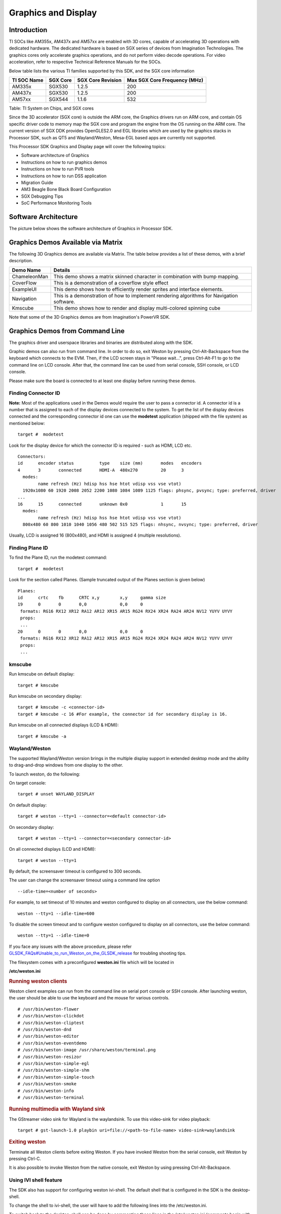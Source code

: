 .. http://processors.wiki.ti.com/index.php/Processor_Linux_SDK_Graphics_and_Display

**********************************
Graphics and Display
**********************************

Introduction
============

TI SOCs like AM355x, AM437x and AM57xx are enabled with 3D cores,
capable of accelerating 3D operations with dedicated hardware. The
dedicated hardware is based on SGX series of devices from Imagination
Technologies. The graphics cores only accelerate graphics operations,
and do not perform video decode operations. For video acceleration,
refer to respective Technical Reference Manuals for the SOCs.

Below table lists the various TI families supported by this SDK, and the
SGX core information

+---------------+------------+---------------------+--------------------------------+
| TI SOC Name   | SGX Core   | SGX Core Revision   | Max SGX Core Frequency (MHz)   |
+===============+============+=====================+================================+
| AM335x        | SGX530     | 1.2.5               | 200                            |
+---------------+------------+---------------------+--------------------------------+
| AM437x        | SGX530     | 1.2.5               | 200                            |
+---------------+------------+---------------------+--------------------------------+
| AM57xx        | SGX544     | 1.1.6               | 532                            |
+---------------+------------+---------------------+--------------------------------+

Table:  TI System on Chips, and SGX cores

Since the 3D accelerator (SGX core) is outside the ARM core, the
Graphics drivers run on ARM core, and contain OS specific driver code to
memory map the SGX core and program the engine from the OS running on
the ARM core. The current version of SGX DDK provides OpenGLES2.0 and
EGL libraries which are used by the graphics stacks in Processor SDK,
such as QT5 and Wayland/Weston, Mesa-EGL based apps are currently not
supported.

This Processor SDK Graphics and Display page will cover the following
topics:

-  Software architecture of Graphics
-  Instructions on how to run graphics demos
-  Instructions on how to run PVR tools
-  Instructions on how to run DSS application
-  Migration Guide
-  AM3 Beagle Bone Black Board Configuration
-  SGX Debugging Tips
-  SoC Performance Monitoring Tools

Software Architecture
=====================

The picture below shows the software architecture of Graphics in
Processor SDK.

.. raw:: html

   <div class="center">

.. raw:: html

   <div class="floatnone">

.. Image:: ../images/Graphic_software_stacks_psdk202.png

.. raw:: html

   </div>

.. raw:: html

   </div>

Graphics Demos Available via Matrix
===================================

The following 3D Graphics demos are available via Matrix. The table
below provides a list of these demos, with a brief description.

+-----------------+---------------------------------------------------------------------------------------------+
| **Demo Name**   | **Details**                                                                                 |
+-----------------+---------------------------------------------------------------------------------------------+
| ChameleonMan    | This demo shows a matrix skinned character in combination with bump mapping.                |
+-----------------+---------------------------------------------------------------------------------------------+
| CoverFlow       | This is a demonstration of a coverflow style effect                                         |
+-----------------+---------------------------------------------------------------------------------------------+
| ExampleUI       | This demo shows how to efficiently render sprites and interface elements.                   |
+-----------------+---------------------------------------------------------------------------------------------+
| Navigation      | This is a demonstration of how to implement rendering algorithms for Navigation software.   |
+-----------------+---------------------------------------------------------------------------------------------+
| Kmscube         | This demo shows how to render and display multi-colored spinning cube                       |
+-----------------+---------------------------------------------------------------------------------------------+

Note that some of the 3D Graphics demos are from Imagination's PowerVR
SDK.

Graphics Demos from Command Line
================================

The graphics driver and userspace libraries and binaries are distributed
along with the SDK.

Graphic demos can also run from command line. In order to do so, exit
Weston by pressing Ctrl-Alt-Backspace from the keyboard which connects
to the EVM. Then, if the LCD screen stays in "Please wait...", press
Ctrl-Alt-F1 to go to the command line on LCD console. After that, the
command line can be used from serial console, SSH console, or LCD
console.

Please make sure the board is connected to at least one display before
running these demos.

Finding Connector ID
---------------------

**Note:** Most of the applications used in the Demos would require the
user to pass a connector id. A connector id is a number that is assigned
to each of the display devices connected to the system. To get the list
of the display devices connected and the corresponding connector id one
can use the **modetest** application (shipped with the file system) as
mentioned below:

::

      target #  modetest

Look for the display device for which the connector ID is required -
such as HDMI, LCD etc.

::

    Connectors:
    id      encoder status          type    size (mm)       modes   encoders
    4       3       connected       HDMI-A  480x270         20      3
      modes:
            name refresh (Hz) hdisp hss hse htot vdisp vss vse vtot)
      1920x1080 60 1920 2008 2052 2200 1080 1084 1089 1125 flags: phsync, pvsync; type: preferred, driver
    ...
    16      15      connected       unknown 0x0             1       15
      modes:
            name refresh (Hz) hdisp hss hse htot vdisp vss vse vtot)
      800x480 60 800 1010 1040 1056 480 502 515 525 flags: nhsync, nvsync; type: preferred, driver

Usually, LCD is assigned 16 (800x480), and HDMI is assigned 4 (multiple
resolutions).

Finding Plane ID
----------------

To find the Plane ID, run the modetest command:

::

      target #  modetest

Look for the section called Planes. (Sample truncated output of the
Planes section is given below)

::

    Planes:
    id      crtc    fb      CRTC x,y        x,y     gamma size
    19      0       0       0,0             0,0     0
     formats: RG16 RX12 XR12 RA12 AR12 XR15 AR15 RG24 RX24 XR24 RA24 AR24 NV12 YUYV UYVY
     props:
     ...
    20      0       0       0,0             0,0     0
     formats: RG16 RX12 XR12 RA12 AR12 XR15 AR15 RG24 RX24 XR24 RA24 AR24 NV12 YUYV UYVY
     props:
     ...

kmscube
-------

Run kmscube on default display:

::

      target # kmscube

Run kmscube on secondary display:

::

      target # kmscube -c <connector-id>
      target # kmscube -c 16 #For example, the connector id for secondary display is 16.

Run kmscube on all connected displays (LCD & HDMI):

::

      target # kmscube -a

Wayland/Weston
--------------

The supported Wayland/Weston version brings in the multiple display
support in extended desktop mode and the ability to drag-and-drop
windows from one display to the other.

To launch weston, do the following:

On target console:

::

      target # unset WAYLAND_DISPLAY

On default display:

::

      target # weston --tty=1 --connector=<default connector-id>

On secondary display:

::

      target # weston --tty=1 --connector=<secondary connector-id>

On all connected displays (LCD and HDMI):

::

      target # weston --tty=1

| By default, the screensaver timeout is configured to 300 seconds.

The user can change the screensaver timeout using a command line option

::

     --idle-time=<number of seconds>

For example, to set timeout of 10 minutes and weston configured to
display on all connectors, use the below command:

::

     weston --tty=1 --idle-time=600

To disable the screen timeout and to configure weston configured to
display on all connectors, use the below command:

::

     weston --tty=1 --idle-time=0

If you face any issues with the above procedure, please refer
`GLSDK\_FAQs#Unable\_to\_run\_Weston\_on\_the\_GLSDK\_release </index.php/GLSDK_FAQs#Unable_to_run_Weston_on_the_GLSDK_release>`__
for troubling shooting tips.

The filesystem comes with a preconfigured **weston.ini** file which will
be located in

**/etc/weston.ini**

.. rubric:: Running weston clients
   :name: running-weston-clients

| Weston client examples can run from the command line on serial port
  console or SSH console. After launching weston, the user should be
  able to use the keyboard and the mouse for various controls.

::

           # /usr/bin/weston-flower
           # /usr/bin/weston-clickdot
           # /usr/bin/weston-cliptest
           # /usr/bin/weston-dnd
           # /usr/bin/weston-editor
           # /usr/bin/weston-eventdemo
           # /usr/bin/weston-image /usr/share/weston/terminal.png
           # /usr/bin/weston-resizor
           # /usr/bin/weston-simple-egl
           # /usr/bin/weston-simple-shm
           # /usr/bin/weston-simple-touch
           # /usr/bin/weston-smoke
           # /usr/bin/weston-info
           # /usr/bin/weston-terminal

.. rubric:: Running multimedia with Wayland sink
   :name: running-multimedia-with-wayland-sink

The GStreamer video sink for Wayland is the waylandsink. To use this
video-sink for video playback:

::

      target # gst-launch-1.0 playbin uri=file://<path-to-file-name> video-sink=waylandsink

.. rubric:: Exiting weston
   :name: exiting-weston

Terminate all Weston clients before exiting Weston. If you have invoked
Weston from the serial console, exit Weston by pressing Ctrl-C.

It is also possible to invoke Weston from the native console, exit
Weston by using pressing Ctrl-Alt-Backspace.

Using IVI shell feature
-----------------------

The SDK also has support for configuring weston ivi-shell. The default
shell that is configured in the SDK is the desktop-shell.

To change the shell to ivi-shell, the user will have to add the
following lines into the /etc/weston.ini.

To switch back to the desktop-shell can be done by commenting these
lines in the /etc/weston.ini (comments begin with a '#' at the start of
line).

::

    [core]
    shell=ivi-shell.so

    [ivi-shell]
    ivi-module=ivi-controller.so
    ivi-input-module=ivi-input-controller.so

After the above configuration is completed, we can restart weston by
running the following commands

::

    target# /etc/init.d/weston stop
    target# /etc/init.d/weston start

**NOTE:** When weston starts with ivi-shell, the default background is
black, this is different from the desktop-shell that brings up a window
with background.

With ivi-shell configured for weston, wayland client applications use
ivi-application protocol to be managed by a central HMI window
management. The wayland-ivi-extension provides ivi-controller.so to
manage properties of surfaces/layers/screens and it also provides the
ivi-input-controller.so to manage the input focus on a surface.

Applications must support the ivi-application protocol to be managed
by the HMI central controller with an unique numeric ID.

Some important references to wayland-ivi-extension can be found at the
following links:

-   https://at.projects.genivi.org/wiki/display/WIE/01.+Quick+start
-   https://at.projects.genivi.org/wiki/display/PROJ/Wayland+IVI+Extension+Design

.. rubric:: Running weston’s sample client applications with IVI shell
   :name: running-westons-sample-client-applications-with-ivi-shell

All the sample client applications in the weston package like
weston-simple-egl, weston-simple-shm, weston-flower etc also have
support for ivi-shell. The SDK includes the application called
layer-add-surfaces which is part of the wayland-ivi-extension. This
application allows the user to invoke the various functionalities of the
ivi-shell and control the applications.

The following is an example sequence of commands and the corresponding
effect on the target.

After launching the weston with the ivi-shell, please run the below
sequence of commands:

::

    target# weston-simple-shm &

At this point nothing is displayed on the screen, some additional
commands are required.

::

    target# layer-add-surfaces 0 1000 2 &

This command creates a layer with ID 1000 and to add maximum 2
surfaces to this layer on the screen 0 (which is usually the LCD).

At this point, the user can see weston-simple-shm running on LCD. This
also prints the numericID (surfaceID) to which client’s surface is
mapped as shown below:

::

     CreateWithDimension: layer ID (1000), Width (1280), Height (800)
     SetVisibility      : layer ID (1000), ILM_TRUE
     layer: 1000 created
     surface                : 10369 created
     SetDestinationRectangle: surface ID (10369), Width (250), Height (250)
     SetSourceRectangle     : surface ID (10369), Width (250), Height (250)
     SetVisibility          : surface ID (10369), ILM_TRUE
     layerAddSurface        : surface ID (10369) is added to layer ID (1000)

Here 10369 is the number to which weston-simple-shm application’s
surface is mapped.

User can launch one more client application which allows
layer\_add\_surfaces to add second surface to the layer 1000 as shown
below.

::

    target# weston-flower &

User can control the properties of the above surfaces using
LayerManagerControl as shown below to set the position, resize,
rotation, opacity and visibility respectively.

::

    target# LayerManagerControl set surface 10369 position 100 100
    target# LayerManagerControl set surface 10369 destination region 150 150 300 300
    target# LayerManagerControl set surface 10369 orientation <0/1/2/3>  (for steps of rotation in 90 degree angles)
    target# LayerManagerControl set surface 10369 opacity 0.5
    target# LayerManagerControl set surface 10369 visibility 1

::

    target# LayerManagerControl  help  

The help option prints all possible control operations with the
LayerManagerControl binary, please refer to the available options.

.. rubric:: Running QT applications with IVI shell
   :name: running-qt-applications-with-ivi-shell

To run the QT application withs ivi shell, set the
QT\_WAYLAND\_SHELL\_INTEGRATION environment variable to ivi-shell.

#. QT\_WAYLAND\_SHELL\_INTEGRATION=ivi-shell

.. rubric:: IMG PowerVR Demos
   :name: img-powervr-demos

The Processor SDK filesystem comes packaged with example OpenGLES
applications. The examples can be invoked using the below commands.

::

    target # /usr/bin/SGX/demos/Raw/OGLES2Coverflow
    target # /usr/bin/SGX/demos/Raw/OGLES2ChameleonMan
    target # /usr/bin/SGX/demos/Raw/OGLES2ExampleUI
    target # /usr/bin/SGX/demos/Raw/OGLES2Navigation

After you see the output on the display interface, hit *q* to terminate
the application.

Using the PowerVR Tools
=======================

The suite of PowerVR Tools is designed to enable rapid graphics
application development. It targets a range of areas including asset
exporting and optimization, PC emulation, prototyping environments,
on-line and off-line performance analysis tools and many more. **Please
refer to http://community.imgtec.com/developers/powervr/graphics-sdk/
for additional details on the tools and detailed documentation.**

The target file system includes a subset of PowerVR tools such as
PVRScope and PVRTrace recorder libraries from Imagination PowerVR SDK to
profile and trace SGX activities. In addition, it also includes
PVRPerfServerDeveloper tool.

PVRTune
-------

The PVRTune utility is a real-time GPU performance analysis tool. It
captures hardware timing data and counters which facilitate the
identification of performance bottlenecks. PVRPerfServerDeveloper should
be used along with the PVRTune running on the PC to gather data on the
SGX loading and activity threads. You can invoke the tool with the below
command:

::

    target # /opt/img-powervr-sdk/PVRHub/PVRPerfServer/PVRPerfServerDeveloper

PVRTrace
--------

The PVRTrace is an OpenGL ES API recording and analysis utility.
PVRTrace GUI provides off-line tools to inspect captured data, identify
redundant calls, highlight costly shaders and many more. The default
filesystem contains helper scripts to obtain the PVRTrace of the
graphics application. This trace can then be played back on the PC using
the PVRTrace Utility.

To start tracing, use the below commands as reference:

::

    target # cp /opt/img-powervr-sdk/PVRHub/Scripts/start_tracing.sh ~/.
    target # ./start_tracing.sh <log-filename> <application-to-be-traced>

Example:

::

    target # ./start_tracing.sh westonapp weston-simple-egl

The above command will do the following:

#. Setup the required environment for the tracing
#. Create a directory under the current working directory called
   pvrtrace
#. Launch the application specified by the user
#. Start tracing the PVR Interactions and record the same to the
   log-filename

To end the tracing, user can invoke the Ctrl-C and the trace file path
will be displayed.

The trace file can then be transferred to a PC and we can visualize the
application using the host side PVRTrace utility. Please refer to the
link at the beginning of this section for more details.

Running DSS application
=======================

DSS applications are omapdrm based. These will demonstrate the clone
mode, extended mode, overlay window, z-order and alpha blending
features. To demonstrate clone and extended mode, HDMI display must be
connected to board. Application requires the supported mode information
of connected displays and plane ids. One can get these information by
running the *modetest* application in the filesystem.

::

      target #  modetest

**Running drmclone application**

This displays same test pattern on both LCD and HDMI (clone). Overlay
window also displayed on LCD. To test clone mode, execute the following
command:

::

      target #  drmclone -l <lcd_w>x<lcd_h> -p <plane_w>x<plane_h>:<x>+<y> -h <hdmi_w>x<hdmi_h>

::

    e.g.: target # drmclone -l 1280x800 -p 320x240:0+0 -h 640x480

We can change position of overlay window by changing x+y values. eg.
240+120 will show @ center

**Running drmextended application**

This displays different test pattern on LCD and HDMI. Overlay window
also displayed on LCD. To test extended mode, execute the following
command:

::

      target # drmextended -l <lcd_w>x<lcd_h> -p <plane_w>x<plane_h>:<x>+<y> -h <hdmi_w>x<hdmi_h>

::

    e.g.: target # drmextended -l 1280x800 -p 320x240:0+0 -h 640x480

**Running drmzalpha application**

**Z-order**:

It determines, which overlay window appears on top of the other.

|   Range: 0 to 3
|         lowest value for bottom
|         highest value for top
|

**Alpha Blend**:

It determines transparency level of image as a result of both global
alpha & pre multiplied alpha value.

|   Global alpha range: 0 to 255
|       0 - fully transparent
|       127 - semi transparent
|       255 - fully opaque
|

Pre multipled alpha value: 0 or 1
    |  0 - source is not premultiply with alpha
    |  1 - source is premultiply with alpha


To test drmzalpha, execute the following command:
::

      target # drmzalpha -s <crtc_w>x<crtc_h> -w <plane1_id>:<z_val>:<glo_alpha>:<pre_mul_alpha> -w <plane2_id>:<z_val>:<glo_alpha>:<pre_mul_alpha>

::

    e.g.: target # drmzalpha -s 1280x800 -w 19:1:255:1 -w 20:2:255:1

QT Graphics Framework
=====================

Qt is a powerful C++ toolkit for writing cross-platform graphics
applications, enabling a single code base to run predictably and perform
well on Windows and embedded platforms,

**Please refer https://www.qt.io/ for additional details on Qt.**

The PSDK target file system includes the pre-built Qt libraries under
/usr/lib and a rich set of QT demo applications under
/usr/share/qt5/examples. A small subset of QT demo applications such as
Calculator and Animatedtiles can also be invoked through Matrix.

.. rubric:: QT QPA
   :name: qt-qpa

The QT5 within PSDK is prebuilt with Wayland enabled and therefore
wayland-egl is the default QPA. Hence all QT applications should be run
on top of Weston. To run QT application without Weston, the user can use
“- platform” option to specify the desired QPA as “linuxfb” or “eglfs".

Migration from prior releases
=============================

from Processor SDK 1.x to 2.x for AM3, AM4
------------------------------------------

The SGX driver has been enhanced to support DRM based Full Window
Display in processor SDK 2.0 and the FBdev based Full Window modes are
no longer supported. The System startup and most of the Graphics
applications are backward-compatible except with the following changes.

.. rubric:: Window System Libraries
   :name: window-system-libraries

The FBdev based Full Screen window systems are no longer supported:

-  libpvrPVR2D\_FRONTWSEGL.so (for direct writes to FrameBuffer - FRONT
   mode of operation - directly writes to FrameBuffer without waiting
   for vsync - fastest mode of operation)
-  libpvrPVR2D\_FLIPWSEGL.so (for VSync synchronised writes to
   Framebuffer - slower, but avoids tearing)
-  libpvrPVR2D\_BLITWSEGL.so (for direct writes to back-buffer, which
   later gets written to \*FrameBuffer with sync)

Instead the DRM based Full Screen window system are provided:

-  libpvrDRMWSEGL\_FRONT.so (for direct writes to DRM FrameBuffer -
   FRONT mode of operation - directly writes to FrameBuffer without
   waiting for vsync - fastest mode of operation)
-  libpvrDRMWSEGL.so (for VSync synchronised writes to DRM Framebuffer -
   slower, but avoids tearing)

The window system is specified by the PVR configuration parameter
WindowSystem at the PVR configuration file /etc/powervr.ini. By default,
that parameter is set to libpvrDRMWSEGL\_FRONT.so for nullDRM Front
mode. To configure the PVR SGX to operate in nullDRM FLIP mode, edit the
PVR configuration file to set the parameter WindowSystem to
libpvrDRMWSEGL.so. The change will take effect when any graphic
application is launched next time.

.. rubric:: Obsolete Test Programs
   :name: obsolete-test-programs

The following test programs are no longer applicable and removed from
the SDK file system

-  /usr/bin/sgx\_blit\_test
-  /usr/bin/sgx\_flip\_test
-  /usr/bin/sgx\_render\_flip\_test
-  /usr/bin/sgx\_render\_test

from Processor SDK 2.0.0 to 2.0.x for AM4
-----------------------------------------

The SGX driver has been enhanced to support DRM/WAYLAND based
Multi-Window Display in processor SDK 2.0.1. The System startup and most
of the Graphics applications are backward-compatible except with the
following changes.

.. rubric:: Window System Libraries
   :name: window-system-libraries-1

The DRM based Full Screen window systems are no longer supported:

-  libpvrDRMWSEGL\_FRONT.so (for direct writes to DRM FrameBuffer -
   FRONT mode of operation - directly writes to FrameBuffer without
   waiting for vsync - fastest mode of operation)
-  libpvrDRMWSEGL.so (for VSync synchronised writes to DRM Framebuffer -
   slower, but avoids tearing)

Instead the DRM/WAYLAND based multi-window system are provided:

-  libpvrws\_KMS.so
-  libpvrws\_WAYLAND.so

The window system will be dynamically loaded by DDK based on the
application use case, so that the PVR configuration parameter
WindowSystem at the PVR configuration file /etc/powervr.ini is no longer
used.

from Processor SDK 2.0.1 to 2.0.x for AM3/4/5
----------------------------------------------

The SGX driver has been enhanced to support DRM-based Full
Screen(NullDRM) and Multi-Window(Wayland) Display in processor SDK
2.0.2. The System startup and most of the Graphics applications are
backward-compatible except with the following changes.

.. rubric:: Window System Libraries
   :name: window-system-libraries-2

The DRM based Full Screen window system is supported:

-  libpvrDRMWSEGL.so (for VSync synchronised writes to DRM Framebuffer -
   slower, but avoids tearing)

The DRM/WAYLAND based multi-window systems are also provided:

-  libpvrGBMWSEGL.so
-  libpvrws\_WAYLAND.so

The window system will be dynamically loaded by DDK based on the
application use case, so that the PVR configuration parameter
WindowSystem at the PVR configuration file /etc/powervr.ini is no longer
required.

from Processor SDK 3.1 to 3.x for AM3/4/5
-----------------------------------------

The QT QPA eglfs\_kms, which supports multiple screens, has been enabled
and used as the default eglfs platform plugin in processor SDK 3.2. To
fallback to the standard single-screen eglfs plugin, issue the following
instruction at the command line or add the same at the QT environment
configuration file qt\_env.sh at /etc/profile.d

-  export QT\_QPA\_EGLFS\_INTEGRATION=none

AM3 Beagle Bone Black Board Configuration
=========================================

AM335x has a HW bug, chapter 3.1.1 in the errata: "The blue and red
color assignments to the LCD data pins are reversed when operating in
RGB888 (24bpp) mode compared to RGB565 (16bpp) mode." Therefore, the
applications need to always use either 24 or 16 bpp modes, depending on
the display HW connected to the board. The default pixel format XRGB8888
of the graphics application back ends and drivers within PSDK is not
supported at the AM3 Beagle Bone Black Board where it is in 16bpp mode.
To enable appropriate graphics display, make the following changes at
various graphics related configuration files:

-  /etc/powervr.ini: add DefaultPixelFormat=RGB565
-  /etc/weston.ini: add gbm-format=rgb565 at section [core]
-  /etc/profile.d/qt\_env.sh: add export
   QT\_QPA\_EGLFS\_INTEGRATION=none

Another restriction of AM335x-based platform is that the width of
display resolution must be multiple of 32. For example, 1360x768 will
not work. The simple workaround is to specify the display resolution as
one of the kernel boot parameters for non-Weston application and at
/etc/weston.ini for Weston server. For example,

-  the following commands need to be executed at boot prompt

::

    => setenv optargs video=HDMI-A-1:1024x768
    => saveenv

-  add the HDMI-A configuration to /etc/weston.ini in a new "output"
   section, as shown below:

::

    [output]
    name=HDMI-A-1
    mode=1024x768

| 

SOC Performance monitoring tools on AM5 Devices
================================================

.. rubric:: Introduction
   :name: introduction-linux-sgx-soc-perf-monitor

The SOC Performance monitoring tools are a set of tools that are
included in the default filesystem that allow the user to visualize
various SOC parameters real-time on the screen.
Currently, there are two tools and a suite of scripts and utilities to
use them.

#. soc-performance-monitor
#. soc-ddr-bw-visualize

Both these applications are Wayland applications and need to be
invoked after running Weston.

These tools bring in the capability to visualize the following:

#. DDR BW Utilization
   #. Overall DDR BW Usage
   #. Split of the traffic between the two EMIF's
   #. A real time "top" like functionality that depicts the list of "Top 6" initiators generating the traffic.
#. Voltage of the various rails
#. Frequency of the various cores
#. Temperature (read from on die temperature sensors)
#. CPU Load information of the various processor cores including the GPU
   and DSP.
#. Boot time results (requires rebuild of u-boot and kernel), refer
   instructions below.
#. Power plot (Will be available soon. Note that this requires board
   modification on the EVM)
  
  .. Image:: ../images/Updated_screen_shot_of_soc_performance_monitoring_tools.png

|

.. rubric:: Getting started
   :name: getting-started

-  Prepare the card with PLSDK 3.0.0 or later.
-  Boot up
-  Start weston

::

    target #  /etc/init.d/weston start

-  Copy the required scripts into a temporary folder (this is to allow
   you to experiment with the settings later)

::

    target # mkdir temp
    target # cd temp
    target # cp /etc/glsdkstatcoll/* .
    target # cp /etc/visualization_scripts/* .

-  You should see the following file in the directory after the above
   operation.

::

    target # ls -al
    drwxr-xr-x    2 root     root          4096 Mar 22 18:01 .
    drwxr-xr-x    3 root     root          4096 Mar 22 18:01 ..
    -rw-r--r--    1 root     root           114 Mar 22 18:01 config.ini
    -rw-r--r--    1 root     root           265 Mar 22 18:01 dummy_boot_time_results.sh
    -rw-r--r--    1 root     root           419 Mar 22 18:01 dummy_cpu_load.sh
    -rw-r--r--    1 root     root           899 Mar 22 18:01 getFrequency.sh
    -rw-r--r--    1 root     root          2293 Mar 22 18:01 getTemp.sh
    -rw-r--r--    1 root     root           371 Mar 22 18:01 getVoltage.sh
    -rw-r--r--    1 root     root           254 Mar 22 18:01 initiators.cfg
    -rw-r--r--    1 root     root           143 Mar 22 18:01 list-boot-times.sh
    -rw-r--r--    1 root     root           367 Mar 22 18:01 send_boot_times_to_monitor.sh
    -rw-r--r--    1 root     root           496 Mar 22 18:01 soc_performance_monitor.cfg
    -rw-r--r--    1 root     root           133 Mar 22 18:01 start_visualization_test.sh

-  Running the soc-performance-monitor, this tool has two
   pre-requisites.

#. The name of the fifo configured in the file
   soc\_performance\_monitor.cfg needs to be created
#. The file soc\_performance\_monitor.cfg should be present in the
   current directory. This should be done in the above steps.

-  Creating the fifo (mentioned in the soc\_performance\_monitor.cfg)

::

    target # mkfifo /tmp/socfifo

-  Run the tool for various performance metrics

::

    target # soc-performance-monitor &

-  Run the tool for DDR BW Visualization

::

    target # mkfifo /tmp/statcollfifo
    target # soc-ddr-bw-visualizer &

The following sections will talk about the how to populate the data into
tools and further controls that are possible.

.. rubric:: Quick guide to available plugins
   :name: quick-guide-to-available-plugins

Plugins are the entities (scripts/native binaries) that can be used to
send commands to the SOC Performance Monitoring tools.

The main intent of this is to separate the visualization engine from the
data collection part and allow full configuration of the application.

When the application (soc-performance-monitor) is invoked, it starts up
with the default data which is set to zero. To populate the real values,
the user can use the scripts provided in the prebuilt filesystem.

.. rubric:: Temperature data
   :name: temperature-data

The temperature data is read from the on-die temperature registers and
sent to the visualization tool. The file system comes with a script that
does this functionality.

::

    target # sh getTemp.sh

Invoking the above command will populate the temperature table with the
current temperature.

.. rubric:: Voltage data
   :name: voltage-data

The voltage data is read from the omapconf utility and then parsing out
the required information to be later sent to the visualization tool. The
file system comes with a script that does this functionality.

::

    target # sh getVoltage.sh

Invoking the above command will populate the Temperature table with the
configured voltage for the various rails.

.. rubric:: Frequency data
   :name: frequency-data

The frequency data is read from the omapconf utility and then parsing
out the required information to be later sent to the visualization tool.
The file system comes with a script that does this functionality.

::

    target # sh getFrequency.sh

Invoking the above command will populate the Frequency table with the
configured frequency for the various cores.

.. rubric:: CPU Load information
   :name: cpu-load-information

The CPU load information need individual plugin modules for each of the
cores. This is envisioned to be different for different systems. The
default filesystem contains the plugins required for reading the
MPU(A15) and the GPU(SGX544 MP2). Other plugins for measuring the loads
for the IPU1, IPU2, DSP1 and DSP2 will be available at a later time.

.. rubric:: Measuring the MPU load
   :name: measuring-the-mpu-load

The filesystem is populated with a binary which is called "mpuload" that
reads the /proc/stat interface and derives the load. The user can run
the utility in the background with the

::

    target # mpuload FIFO 

    Example usage:

    target # mpuload /tmp/socfifo 1000 &

After running this binary the MPU load in the Bar Graph of the CPU load
will be updated dynamically at an interval of 1 second.

.. rubric:: Measuring the GPU load
   :name: measuring-the-gpu-load

The filesystem is populated with a binary called as "pvrscope" that
reads the SGX registers via a library called libPVRScopeDeveloper.a This
utility invokes the APIs provided by IMG as part of the Imagination
PowerVR SDK and then populates the required FIFO.

Usage instructions:

::

    target # pvrscope <option> <time_seconds>

    options: 
              -f    write into the FIFO (/tmp/socfifo)
              -c    output to console

    time:
              1-n   specified in seconds
              0     run forever

After running this utility, the GPU load in the BAR Graph of the CPU
load area will be updated at an interval of 1 second.

.. rubric:: Measuring the DSP load
   :name: measuring-the-dsp-load

The filesystem is populated with a binary which is called "dsptop" that
collects DSP usage info and then populates the required FIFO.

The user can run the utility in the background with the

::

    target # dsptop –r <update_freq> –f fifo –o /tmp/socfifo –d <update_freq> -n <# of updates>

    Example usage:

    target # dsptop –r 1 –f fifo –o /tmp/socfifo –d 1 –n 100  &

After running this binary the DSP load in the Bar Graph of the CPU load
will be updated at an interval specified by “-r, -d”, for example “-r 1
–d 1” means at an interval of 1 second.

.. rubric:: Boot time measurement
   :name: boot-time-measurement

This feature will be provided at future release.

.. rubric:: Order of execution
   :name: order-of-execution

The performance visualization tools have to be executed in the following
order.

-  Launch weston
-  Create required FIFOs
-  Configure the .cfg file to suit the required settings
-  Run the soc-performance-monitor and/or soc-ddr-bw-visualizer
-  Run the plugins to populate data

.. rubric:: Config file format
   :name: config-file-format

The config file has the following format.
There are 3 different kinds of sections that can be defined, please
refer to the particular section for more details.

The generic format is:

::

    [SECTION_NAME]
    VALUE_1
    VALUE_2
    ..
    ..
    VALUE_N
    SPECIAL VALUE
    <blank line>

Types of sections

#. GLOBAL
#. TABLE
#. BAR GRAPH

.. rubric:: GLOBAL section:
   :name: global-section

The SECTION\_NAME is specified as GLOBAL followed by a sequence of key
value pairs.

::

    [GLOBAL]
    KEY_1=VALUE_1
    KEY_2=VALUE_2
    ..
    ..
    KEY_n=VALUE_n
    <blank>

**Global configurations**

The list of recognized global values are:

-  REFRESH\_TIME\_USECS
-  FIFO
-  MAX\_HEIGHT
-  MAX\_WIDTH
-  X\_POS
-  Y\_POS

**REFRESH\_TIME\_USECS:**

-  This will dictate the interval at which the utility is going to run.
-  The value is specified in micro seconds
-  This value decides a major trade-off, lower rate will increase the
   CPU load and GPU load.
-  The ideal value is about 100000 usecs

**FIFO:**

-  The value of this field is the named pipe or fifo that can be used to
   communicate with the application.
-  User would need to create a fifo (application will prompt if it
   doesn't exist)

**MAX\_HEIGHT, MAX\_WIDTH:**

-  The width and height of the application.
-  This can be adjusted based on the number of tables and bar graph
   entities.

**X\_POS, Y\_POS:**

-  Decide the starting offset of the application.
-  Note that there are commands to move the application (Refer commands
   section).

.. rubric:: TABLE section:
   :name: table-section

The section name can be one of the following:

-  BOOT\_TIME
-  TEMPERATURE
-  VOLTAGE
-  FREQUENCY

::

    [TABLE_NAME]
     VALUE_1
     VALUE_2
     ..
     ..
     VALUE_N
    TITLE="TABLE TITLE",UNIT="unit to be displayed"
    <blank line>

NOTE: The TITLE=list is a list of comma separated values and TITLE and
UNIT are the only supported values.

.. rubric:: BAR GRAPH section:
   :name: bar-graph-section

| This section is the simplest section and does not allow much
  configuration other than the names and the title.
| It follows the following format:

::

    [GRAPH_NAME]
     VALUE_1
     VALUE_2
     ..
     ..
     VALUE_N
     TITLE OF THE GRAPH
     <blank line>

.. rubric:: Commands:
   :name: commands

The **FIFO** can be used to communicate with the
soc-performance-monitor application and pass data from the command
line or from other applications.
There are a few commands that have been implemented to aid in
modifying the running application via the FIFO.

The commands in general have the following format:

::

    "INSTRUCTION: DATA_1 ... DATA_N"

and they can be sent to the soc-performance-monitor by simply doing an
echo:

::

    echo "INSTRUCTION: DATA_1 ... DATA_N" > FIFO

The currently supported list of supported commands are:

#. TABLE
#. CPULOAD

**NOTE: To execute a sequence of commands in a sequence, it is advised
that a delay of REFRESH\_TIME\_USECS be inserted between two commands.**

.. rubric:: TABLE command
   :name: table-command

The format of the TABLE command is:

::

    "TABLE: ROW_NAME value unit"

When this command is issued, the tool will find a table entry with the
ROW\_NAME in Column 0 and then update the Column 1 of the table with
"value unit".

If the ROW\_NAME is not found, then this command will have no effect.
Please note that this brings in a restriction that all the tables rows
will need to have a unique name. In order to ensure this, the
soc\_performance\_monitor.cfg file will have to be reviewed to ensure
unique names.

Example: To update the FREQUENCY table for MPU, the user can send the
following command:

::

    echo "TABLE: FREQ_MPU 1500 MHz" > /tmp/socfifo

.. rubric:: CPULOAD command
   :name: cpuload-command

The format of the CPULOAD command is:

::

    "CPULOAD: CORE_NAME value" > FIFO

     CORE_NAME has to be one of the names specified in the soc_performance_monitor.cfg.
     value is in the range 0 to 100

Usually, the CPULOAD command is invoked through an application
monitors the load of a specific core.

In each system, the mechanism to retrieve the CPULOAD of a particular
core can vary and it is for this reason that several plugins have been
provided and serve as an example for further extension.

Example: To update the CPULOAD table for GPU, the user can send the
following command:

::

    echo "CPULOAD: GPU 87" > /tmp/socfifo

.. rubric:: Executing in debug mode
   :name: executing-in-debug-mode

To launch the application in debug mode for very verbose data on the
internal working of the tool, launch the tool with the following option:

::

    # soc-performance-monitor 1

.. rubric:: Build instructions
   :name: build-instructions

The full source of the tool is available and the required recipes have
been updated as part of the recipes and upstreamed to meta-arago.

Essentially, if the user builds the Yocto filesystem as documented in
the SDG, the tool will get recompiled as part of it.

.. rubric:: Configuration of the soc-ddr-bw-visualizer
   :name: configuration-of-the-soc-ddr-bw-visualizer

Refer to
`#Using\_the\_statistics\_collector\_.28bandwidth\_application.29 <#using-the-statistics-collector-.28bandwidth-application.29>`__

-  The total time that the tool runs is configured using config.ini.
-  To allow finer granularity of control to choose the initiators of
   interest, the user will have to modify the initiators.cfg.

The tool will have to relaunched for the new settings to take effect.

